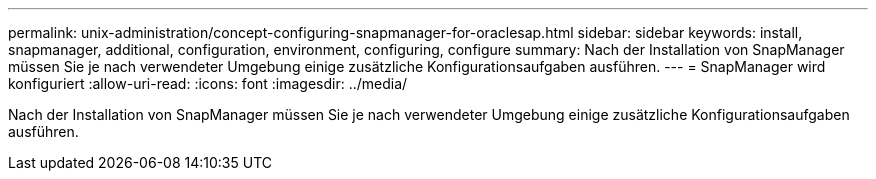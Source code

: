 ---
permalink: unix-administration/concept-configuring-snapmanager-for-oraclesap.html 
sidebar: sidebar 
keywords: install, snapmanager, additional, configuration, environment, configuring, configure 
summary: Nach der Installation von SnapManager müssen Sie je nach verwendeter Umgebung einige zusätzliche Konfigurationsaufgaben ausführen. 
---
= SnapManager wird konfiguriert
:allow-uri-read: 
:icons: font
:imagesdir: ../media/


[role="lead"]
Nach der Installation von SnapManager müssen Sie je nach verwendeter Umgebung einige zusätzliche Konfigurationsaufgaben ausführen.
